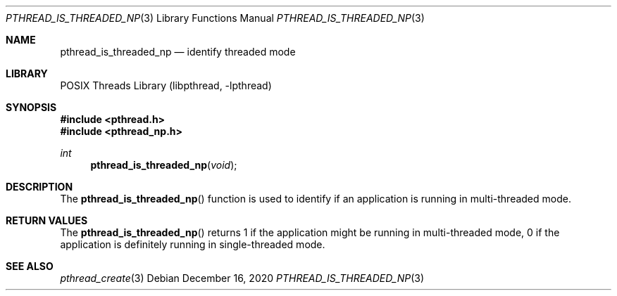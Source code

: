 .\" Copyright (c) 2020 The DragonFly Project.  All rights reserved.
.\"
.\" Redistribution and use in source and binary forms, with or without
.\" modification, are permitted provided that the following conditions
.\" are met:
.\" 1. Redistributions of source code must retain the above copyright
.\"    notice, this list of conditions and the following disclaimer.
.\" 2. Redistributions in binary form must reproduce the above copyright
.\"    notice, this list of conditions and the following disclaimer in the
.\"    documentation and/or other materials provided with the distribution.
.\"
.\" THIS SOFTWARE IS PROVIDED BY THE COPYRIGHT HOLDERS AND CONTRIBUTORS
.\" ``AS IS'' AND ANY EXPRESS OR IMPLIED WARRANTIES, INCLUDING, BUT NOT
.\" LIMITED TO, THE IMPLIED WARRANTIES OF MERCHANTABILITY AND FITNESS
.\" FOR A PARTICULAR PURPOSE ARE DISCLAIMED.  IN NO EVENT SHALL THE
.\" COPYRIGHT HOLDERS OR CONTRIBUTORS BE LIABLE FOR ANY DIRECT, INDIRECT,
.\" INCIDENTAL, SPECIAL, EXEMPLARY OR CONSEQUENTIAL DAMAGES (INCLUDING,
.\" BUT NOT LIMITED TO, PROCUREMENT OF SUBSTITUTE GOODS OR SERVICES;
.\" LOSS OF USE, DATA, OR PROFITS; OR BUSINESS INTERRUPTION) HOWEVER CAUSED
.\" AND ON ANY THEORY OF LIABILITY, WHETHER IN CONTRACT, STRICT LIABILITY,
.\" OR TORT (INCLUDING NEGLIGENCE OR OTHERWISE) ARISING IN ANY WAY OUT
.\" OF THE USE OF THIS SOFTWARE, EVEN IF ADVISED OF THE POSSIBILITY OF
.\" SUCH DAMAGE.
.\"
.Dd December 16, 2020
.Dt PTHREAD_IS_THREADED_NP 3
.Os
.Sh NAME
.Nm pthread_is_threaded_np
.Nd identify threaded mode
.Sh LIBRARY
.Lb libpthread
.Sh SYNOPSIS
.In pthread.h
.In pthread_np.h
.Ft int
.Fn pthread_is_threaded_np void
.Sh DESCRIPTION
The
.Fn pthread_is_threaded_np
function is used to identify if an application is running in
multi-threaded mode.
.Sh RETURN VALUES
The
.Fn pthread_is_threaded_np
returns
1 if the application might be running in multi-threaded mode,
0 if the application is definitely running in single-threaded mode.
.Sh SEE ALSO
.Xr pthread_create 3
